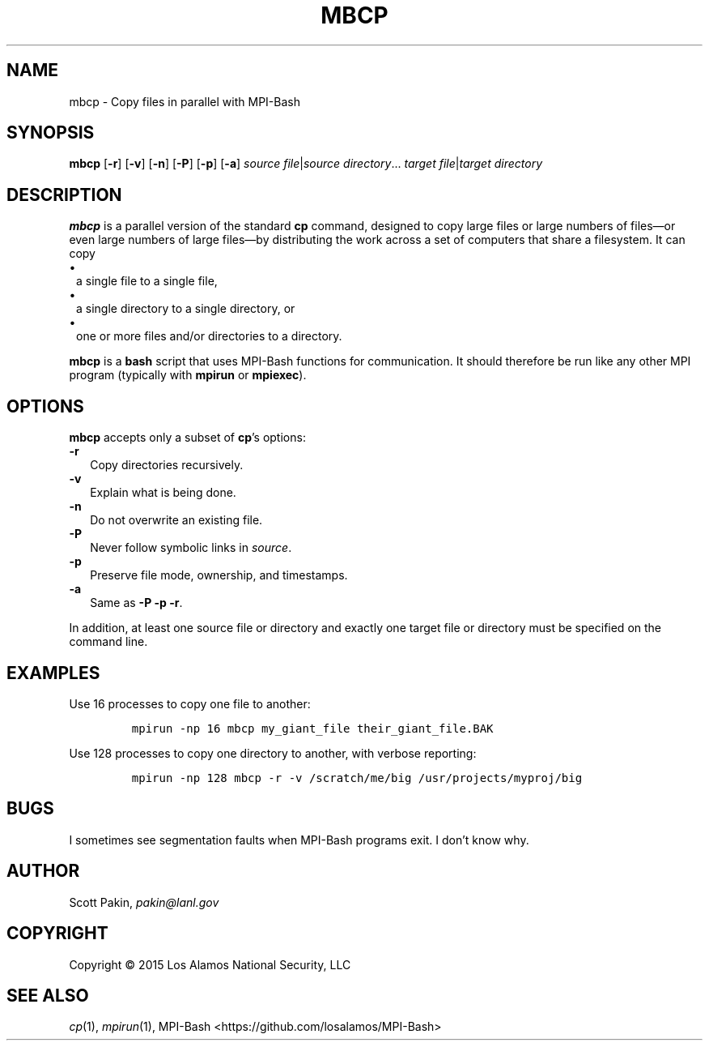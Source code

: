 .TH MBCP 1 2015-02-12 "LANL" "User Commands"
.SH NAME
mbcp \- Copy files in parallel with MPI-Bash
.SH SYNOPSIS
\fBmbcp\fR
[\fB-r\fR]
[\fB-v\fR]
[\fB-n\fR]
[\fB-P\fR]
[\fB-p\fR]
[\fB-a\fR]
\fIsource file\fR|\fIsource directory\fR...
\fItarget file\fR|\fItarget directory\fR
.SH DESCRIPTION
\fBmbcp\fR is a parallel version of the standard \fBcp\fR command,
designed to copy large files or large numbers of files\(emor even
large numbers of large files\(emby distributing the work across a set
of computers that share a filesystem.  It can copy
.TP 1m
\(bu
a single file to a single file,
.TP 1m
\(bu
a single directory to a single directory, or
.TP 1m
\(bu
one or more files and/or directories to a directory.
.LP
\fBmbcp\fR is a \fBbash\fR script that uses MPI-Bash functions for
communication.  It should therefore be run like any other MPI program
(typically with \fBmpirun\fR or \fBmpiexec\fR).
.SH OPTIONS
\fBmbcp\fR accepts only a subset of \fBcp\fR's options:
.TP 2m
\fB-r\fR
Copy directories recursively.
.TP 2m
\fB-v\fR
Explain what is being done.
.TP 2m
\fB-n\fR
Do not overwrite an existing file.
.TP 2m
\fB-P\fR
Never follow symbolic links in \fIsource\fR.
.TP 2m
\fB-p\fR
Preserve file mode, ownership, and timestamps.
.TP 2m
\fB-a\fR
Same as \fB-P\fR \fB-p\fR \fB-r\fR.
.LP
In addition, at least one source file or directory and exactly one
target file or directory must be specified on the command line.
.SH EXAMPLES
Use 16 processes to copy one file to another:
.LP
.RS
\fCmpirun -np 16 mbcp my_giant_file their_giant_file.BAK\fR
.RE
.LP
Use 128 processes to copy one directory to another, with verbose
reporting:
.LP
.RS
\fCmpirun -np 128 mbcp -r -v /scratch/me/big /usr/projects/myproj/big\fR
.RE
.LP
.SH BUGS
I sometimes see segmentation faults when MPI-Bash programs exit.  I
don't know why.
.SH AUTHOR
Scott Pakin, \fIpakin@lanl.gov\fR
.SH COPYRIGHT
Copyright \(co 2015 Los Alamos National Security, LLC
.SH SEE ALSO
\fIcp\fR\|(1), \fImpirun\fR\|(1),
MPI-Bash <https://github.com/losalamos/MPI-Bash>
